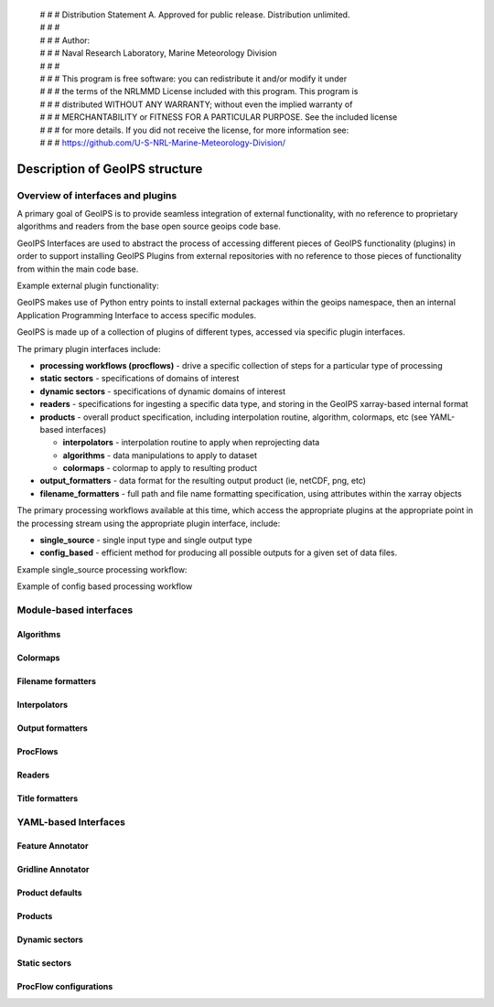  | # # # Distribution Statement A. Approved for public release. Distribution unlimited.
 | # # #
 | # # # Author:
 | # # # Naval Research Laboratory, Marine Meteorology Division
 | # # #
 | # # # This program is free software: you can redistribute it and/or modify it under
 | # # # the terms of the NRLMMD License included with this program. This program is
 | # # # distributed WITHOUT ANY WARRANTY; without even the implied warranty of
 | # # # MERCHANTABILITY or FITNESS FOR A PARTICULAR PURPOSE. See the included license
 | # # # for more details. If you did not receive the license, for more information see:
 | # # # https://github.com/U-S-NRL-Marine-Meteorology-Division/

*******************************
Description of GeoIPS structure
*******************************

Overview of interfaces and plugins
==================================

A primary goal of GeoIPS is to provide seamless integration of external functionality,
with no reference to proprietary algorithms and readers from the base open source
geoips code base.

GeoIPS Interfaces are used to abstract the process of accessing different pieces
of GeoIPS functionality (plugins) in order to support installing GeoIPS Plugins
from external repositories with no reference to those pieces of functionality
from within the main code base.

Example external plugin functionality:

.. image:: ../images/geoips_overview/Example_DEBRA_Processing_Workflow.png
   :width: 800

GeoIPS makes use of Python entry points to install external packages within the geoips
namespace, then an internal Application Programming Interface to access specific
modules.

GeoIPS is made up of a collection of plugins of different types, accessed via specific
plugin interfaces.

The primary plugin interfaces include:

* **processing workflows (procflows)** - drive a specific collection of steps for a particular type of processing
* **static sectors** - specifications of domains of interest
* **dynamic sectors** - specifications of dynamic domains of interest
* **readers** - specifications for ingesting a specific data type, and storing in the GeoIPS xarray-based internal
  format
* **products** - overall product specification, including interpolation routine,
  algorithm, colormaps, etc (see YAML-based interfaces)

  * **interpolators** - interpolation routine to apply when reprojecting data
  * **algorithms** - data manipulations to apply to dataset
  * **colormaps** - colormap to apply to resulting product
* **output_formatters** - data format for the resulting output product (ie, netCDF, png, etc)
* **filename_formatters** - full path and file name formatting specification, using attributes within the xarray objects

The primary processing workflows available at this time, which access the
appropriate plugins at the appropriate point in the processing stream using the
appropriate plugin interface, include:

* **single_source** - single input type and single output type
* **config_based** - efficient method for producing all possible outputs for
  a given set of data files.

Example single_source processing workflow:

.. image:: ../images/geoips_overview/Example_89pct_GEOTIFF_Processing_Workflow.png
   :width: 800

Example of config based processing workflow

.. image:: ../images/geoips_overview/Example_config_Processing_Workflow.png
   :width: 800

Module-based interfaces
=======================

Algorithms
----------

Colormaps
---------

Filename formatters
-------------------

Interpolators
-------------

Output formatters
-----------------

ProcFlows
---------

Readers
-------

Title formatters
----------------

YAML-based Interfaces
=====================

Feature Annotator
-----------------

Gridline Annotator
------------------

Product defaults
----------------

Products
--------

Dynamic sectors
---------------

Static sectors
--------------

ProcFlow configurations
-----------------------
